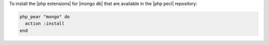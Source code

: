 .. This is an included how-to. 

To install the |php extensions| for |mongo db| that are available in the |php pecl| repository:

.. code-block:: ruby

   php_pear "mongo" do
     action :install
   end
